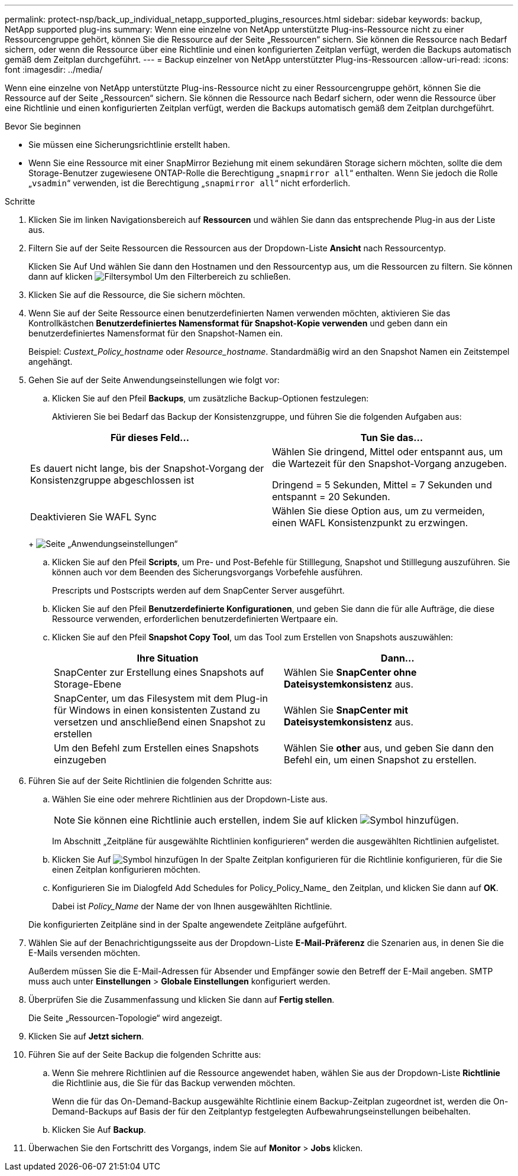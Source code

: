 ---
permalink: protect-nsp/back_up_individual_netapp_supported_plugins_resources.html 
sidebar: sidebar 
keywords: backup, NetApp supported plug-ins 
summary: Wenn eine einzelne von NetApp unterstützte Plug-ins-Ressource nicht zu einer Ressourcengruppe gehört, können Sie die Ressource auf der Seite „Ressourcen“ sichern. Sie können die Ressource nach Bedarf sichern, oder wenn die Ressource über eine Richtlinie und einen konfigurierten Zeitplan verfügt, werden die Backups automatisch gemäß dem Zeitplan durchgeführt. 
---
= Backup einzelner von NetApp unterstützter Plug-ins-Ressourcen
:allow-uri-read: 
:icons: font
:imagesdir: ../media/


[role="lead"]
Wenn eine einzelne von NetApp unterstützte Plug-ins-Ressource nicht zu einer Ressourcengruppe gehört, können Sie die Ressource auf der Seite „Ressourcen“ sichern. Sie können die Ressource nach Bedarf sichern, oder wenn die Ressource über eine Richtlinie und einen konfigurierten Zeitplan verfügt, werden die Backups automatisch gemäß dem Zeitplan durchgeführt.

.Bevor Sie beginnen
* Sie müssen eine Sicherungsrichtlinie erstellt haben.
* Wenn Sie eine Ressource mit einer SnapMirror Beziehung mit einem sekundären Storage sichern möchten, sollte die dem Storage-Benutzer zugewiesene ONTAP-Rolle die Berechtigung „`snapmirror all`“ enthalten. Wenn Sie jedoch die Rolle „`vsadmin`“ verwenden, ist die Berechtigung „`snapmirror all`“ nicht erforderlich.


.Schritte
. Klicken Sie im linken Navigationsbereich auf *Ressourcen* und wählen Sie dann das entsprechende Plug-in aus der Liste aus.
. Filtern Sie auf der Seite Ressourcen die Ressourcen aus der Dropdown-Liste *Ansicht* nach Ressourcentyp.
+
Klicken Sie Auf image:../media/filter_icon.png[""]Und wählen Sie dann den Hostnamen und den Ressourcentyp aus, um die Ressourcen zu filtern. Sie können dann auf klicken image:../media/filter_icon.png["Filtersymbol"] Um den Filterbereich zu schließen.

. Klicken Sie auf die Ressource, die Sie sichern möchten.
. Wenn Sie auf der Seite Ressource einen benutzerdefinierten Namen verwenden möchten, aktivieren Sie das Kontrollkästchen *Benutzerdefiniertes Namensformat für Snapshot-Kopie verwenden* und geben dann ein benutzerdefiniertes Namensformat für den Snapshot-Namen ein.
+
Beispiel: _Custext_Policy_hostname_ oder _Resource_hostname_. Standardmäßig wird an den Snapshot Namen ein Zeitstempel angehängt.

. Gehen Sie auf der Seite Anwendungseinstellungen wie folgt vor:
+
.. Klicken Sie auf den Pfeil *Backups*, um zusätzliche Backup-Optionen festzulegen:
+
Aktivieren Sie bei Bedarf das Backup der Konsistenzgruppe, und führen Sie die folgenden Aufgaben aus:

+
|===
| Für dieses Feld... | Tun Sie das... 


 a| 
Es dauert nicht lange, bis der Snapshot-Vorgang der Konsistenzgruppe abgeschlossen ist
 a| 
Wählen Sie dringend, Mittel oder entspannt aus, um die Wartezeit für den Snapshot-Vorgang anzugeben.

Dringend = 5 Sekunden, Mittel = 7 Sekunden und entspannt = 20 Sekunden.



 a| 
Deaktivieren Sie WAFL Sync
 a| 
Wählen Sie diese Option aus, um zu vermeiden, einen WAFL Konsistenzpunkt zu erzwingen.

|===
+
image:../media/application_settings.gif["Seite „Anwendungseinstellungen“"]

.. Klicken Sie auf den Pfeil *Scripts*, um Pre- und Post-Befehle für Stilllegung, Snapshot und Stilllegung auszuführen. Sie können auch vor dem Beenden des Sicherungsvorgangs Vorbefehle ausführen.
+
Prescripts und Postscripts werden auf dem SnapCenter Server ausgeführt.

.. Klicken Sie auf den Pfeil *Benutzerdefinierte Konfigurationen*, und geben Sie dann die für alle Aufträge, die diese Ressource verwenden, erforderlichen benutzerdefinierten Wertpaare ein.
.. Klicken Sie auf den Pfeil *Snapshot Copy Tool*, um das Tool zum Erstellen von Snapshots auszuwählen:
+
|===
| Ihre Situation | Dann... 


 a| 
SnapCenter zur Erstellung eines Snapshots auf Storage-Ebene
 a| 
Wählen Sie *SnapCenter ohne Dateisystemkonsistenz* aus.



 a| 
SnapCenter, um das Filesystem mit dem Plug-in für Windows in einen konsistenten Zustand zu versetzen und anschließend einen Snapshot zu erstellen
 a| 
Wählen Sie *SnapCenter mit Dateisystemkonsistenz* aus.



 a| 
Um den Befehl zum Erstellen eines Snapshots einzugeben
 a| 
Wählen Sie *other* aus, und geben Sie dann den Befehl ein, um einen Snapshot zu erstellen.

|===


. Führen Sie auf der Seite Richtlinien die folgenden Schritte aus:
+
.. Wählen Sie eine oder mehrere Richtlinien aus der Dropdown-Liste aus.
+

NOTE: Sie können eine Richtlinie auch erstellen, indem Sie auf klicken image:../media/add_policy_from_resourcegroup.gif["Symbol hinzufügen"].

+
Im Abschnitt „Zeitpläne für ausgewählte Richtlinien konfigurieren“ werden die ausgewählten Richtlinien aufgelistet.

.. Klicken Sie Auf image:../media/add_policy_from_resourcegroup.gif["Symbol hinzufügen"] In der Spalte Zeitplan konfigurieren für die Richtlinie konfigurieren, für die Sie einen Zeitplan konfigurieren möchten.
.. Konfigurieren Sie im Dialogfeld Add Schedules for Policy_Policy_Name_ den Zeitplan, und klicken Sie dann auf *OK*.
+
Dabei ist _Policy_Name_ der Name der von Ihnen ausgewählten Richtlinie.

+
Die konfigurierten Zeitpläne sind in der Spalte angewendete Zeitpläne aufgeführt.



. Wählen Sie auf der Benachrichtigungsseite aus der Dropdown-Liste *E-Mail-Präferenz* die Szenarien aus, in denen Sie die E-Mails versenden möchten.
+
Außerdem müssen Sie die E-Mail-Adressen für Absender und Empfänger sowie den Betreff der E-Mail angeben. SMTP muss auch unter *Einstellungen* > *Globale Einstellungen* konfiguriert werden.

. Überprüfen Sie die Zusammenfassung und klicken Sie dann auf *Fertig stellen*.
+
Die Seite „Ressourcen-Topologie“ wird angezeigt.

. Klicken Sie auf *Jetzt sichern*.
. Führen Sie auf der Seite Backup die folgenden Schritte aus:
+
.. Wenn Sie mehrere Richtlinien auf die Ressource angewendet haben, wählen Sie aus der Dropdown-Liste *Richtlinie* die Richtlinie aus, die Sie für das Backup verwenden möchten.
+
Wenn die für das On-Demand-Backup ausgewählte Richtlinie einem Backup-Zeitplan zugeordnet ist, werden die On-Demand-Backups auf Basis der für den Zeitplantyp festgelegten Aufbewahrungseinstellungen beibehalten.

.. Klicken Sie Auf *Backup*.


. Überwachen Sie den Fortschritt des Vorgangs, indem Sie auf *Monitor* > *Jobs* klicken.

